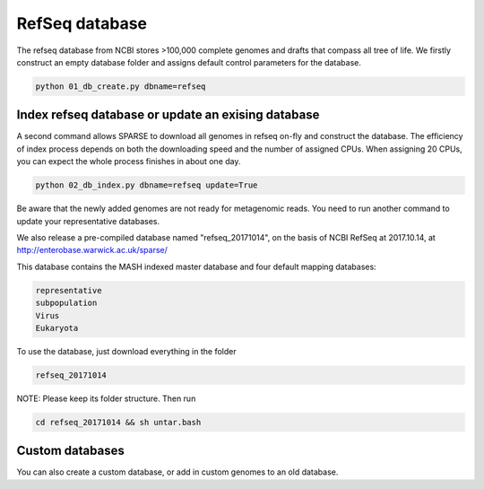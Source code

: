 ===============
RefSeq database
===============
The refseq database from NCBI stores >100,000 complete genomes and drafts that compass all tree of life. 
We firstly construct an empty database folder and assigns default control parameters for the database.

.. code-block:: bash

    python 01_db_create.py dbname=refseq

Index refseq database or update an exising database
---------------------------------------------------
A second command allows SPARSE to download all genomes in refseq on-fly and construct the database. The efficiency of index process depends on both the downloading speed and the number of assigned CPUs. When assigning 20 CPUs, you can expect the whole process finishes in about one day. 

.. code-block:: bash

    python 02_db_index.py dbname=refseq update=True

Be aware that the newly added genomes are not ready for metagenomic reads. You need to run another command to update your representative databases.

We also release a pre-compiled database named "refseq_20171014", on the basis of NCBI RefSeq at 2017.10.14, at 
http://enterobase.warwick.ac.uk/sparse/

This database contains the MASH indexed master database and four default mapping databases:

.. code-block:: bash

    representative
    subpopulation
    Virus
    Eukaryota


To use the database, just download everything in the folder 

.. code-block:: bash

    refseq_20171014

NOTE: Please keep its folder structure. Then run 

.. code-block:: bash

    cd refseq_20171014 && sh untar.bash


Custom databases
----------------

You can also create a custom database, or add in custom genomes to an old database. 
